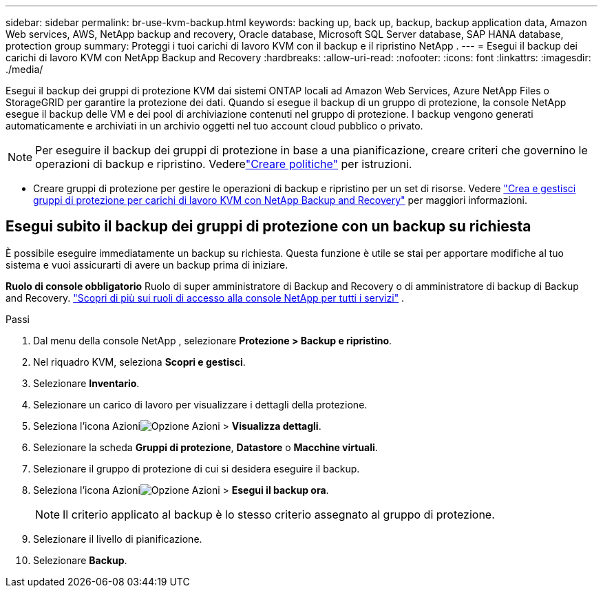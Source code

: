 ---
sidebar: sidebar 
permalink: br-use-kvm-backup.html 
keywords: backing up, back up, backup, backup application data, Amazon Web services, AWS, NetApp backup and recovery, Oracle database, Microsoft SQL Server database, SAP HANA database, protection group 
summary: Proteggi i tuoi carichi di lavoro KVM con il backup e il ripristino NetApp . 
---
= Esegui il backup dei carichi di lavoro KVM con NetApp Backup and Recovery
:hardbreaks:
:allow-uri-read: 
:nofooter: 
:icons: font
:linkattrs: 
:imagesdir: ./media/


[role="lead"]
Esegui il backup dei gruppi di protezione KVM dai sistemi ONTAP locali ad Amazon Web Services, Azure NetApp Files o StorageGRID per garantire la protezione dei dati.  Quando si esegue il backup di un gruppo di protezione, la console NetApp esegue il backup delle VM e dei pool di archiviazione contenuti nel gruppo di protezione. I backup vengono generati automaticamente e archiviati in un archivio oggetti nel tuo account cloud pubblico o privato.


NOTE: Per eseguire il backup dei gruppi di protezione in base a una pianificazione, creare criteri che governino le operazioni di backup e ripristino. Vederelink:br-use-policies-create.html["Creare politiche"] per istruzioni.

* Creare gruppi di protezione per gestire le operazioni di backup e ripristino per un set di risorse. Vedere link:br-use-kvm-protection-groups.html["Crea e gestisci gruppi di protezione per carichi di lavoro KVM con NetApp Backup and Recovery"] per maggiori informazioni.




== Esegui subito il backup dei gruppi di protezione con un backup su richiesta

È possibile eseguire immediatamente un backup su richiesta.  Questa funzione è utile se stai per apportare modifiche al tuo sistema e vuoi assicurarti di avere un backup prima di iniziare.

*Ruolo di console obbligatorio* Ruolo di super amministratore di Backup and Recovery o di amministratore di backup di Backup and Recovery. https://docs.netapp.com/us-en/console-setup-admin/reference-iam-predefined-roles.html["Scopri di più sui ruoli di accesso alla console NetApp per tutti i servizi"^] .

.Passi
. Dal menu della console NetApp , selezionare *Protezione > Backup e ripristino*.
. Nel riquadro KVM, seleziona *Scopri e gestisci*.
. Selezionare *Inventario*.
. Selezionare un carico di lavoro per visualizzare i dettagli della protezione.
. Seleziona l'icona Azioniimage:../media/icon-action.png["Opzione Azioni"] > *Visualizza dettagli*.
. Selezionare la scheda *Gruppi di protezione*, *Datastore* o *Macchine virtuali*.
. Selezionare il gruppo di protezione di cui si desidera eseguire il backup.
. Seleziona l'icona Azioniimage:../media/icon-action.png["Opzione Azioni"] > *Esegui il backup ora*.
+

NOTE: Il criterio applicato al backup è lo stesso criterio assegnato al gruppo di protezione.

. Selezionare il livello di pianificazione.
. Selezionare *Backup*.

